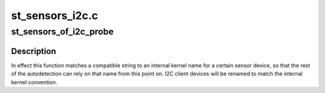 .. -*- coding: utf-8; mode: rst -*-

================
st_sensors_i2c.c
================


.. _`st_sensors_of_i2c_probe`:

st_sensors_of_i2c_probe
=======================

.. c:function:: void st_sensors_of_i2c_probe (struct i2c_client *client, const struct of_device_id *match)

    device tree probe for ST I2C sensors

    :param struct i2c_client \*client:
        the I2C client device for the sensor

    :param const struct of_device_id \*match:
        the OF match table for the device, containing compatible strings
        but also a .data field with the corresponding internal kernel name
        used by this sensor.



.. _`st_sensors_of_i2c_probe.description`:

Description
-----------

In effect this function matches a compatible string to an internal kernel
name for a certain sensor device, so that the rest of the autodetection can
rely on that name from this point on. I2C client devices will be renamed
to match the internal kernel convention.

